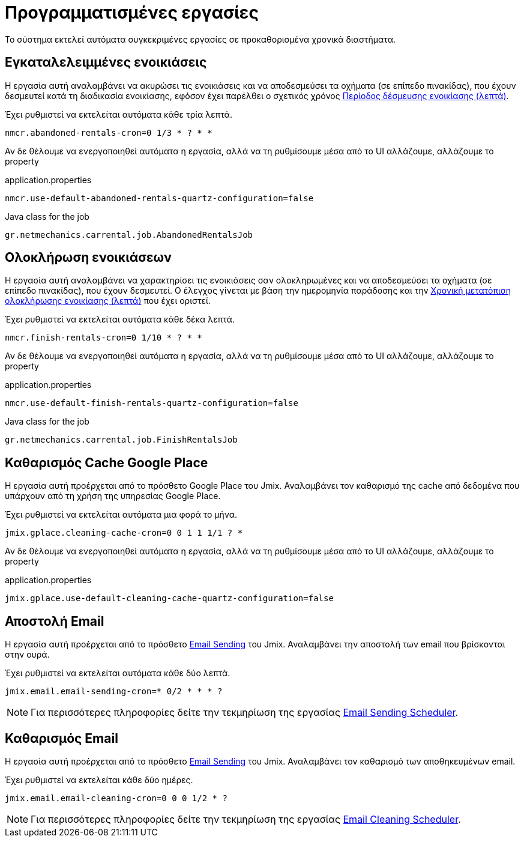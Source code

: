 = Προγραμματισμένες εργασίες

Το σύστημα εκτελεί αυτόματα συγκεκριμένες εργασίες σε προκαθορισμένα χρονικά διαστήματα.

[[abandoned-rentals-job]]
== Εγκαταλελειμμένες ενοικιάσεις

Η εργασία αυτή αναλαμβάνει να ακυρώσει τις ενοικιάσεις και να αποδεσμεύσει τα οχήματα (σε επίπεδο πινακίδας), που έχουν δεσμευτεί κατά τη διαδικασία ενοικίασης, εφόσον έχει παρέλθει ο σχετικός χρόνος xref:admin/settings-system.adoc#rental-reserved-period[Περίοδος δέσμευσης ενοικίασης (λεπτά)].

Έχει ρυθμιστεί να εκτελείται αυτόματα κάθε τρία λεπτά.

[,properties]
----
nmcr.abandoned-rentals-cron=0 1/3 * ? * *
----

Αν δε θέλουμε να ενεργοποιηθεί αυτόματα η εργασία, αλλά να τη ρυθμίσουμε μέσα από το UI αλλάζουμε, αλλάζουμε το property

.application.properties
[,properties]
----
nmcr.use-default-abandoned-rentals-quartz-configuration=false
----

.Java class for the job
----
gr.netmechanics.carrental.job.AbandonedRentalsJob
----

[[finsish-rentals-job]]
== Ολοκλήρωση ενοικιάσεων

Η εργασία αυτή αναλαμβάνει να χαρακτηρίσει τις ενοικιάσεις σαν ολοκληρωμένες και να αποδεσμεύσει τα οχήματα (σε επίπεδο πινακίδας), που έχουν δεσμευτεί. Ο έλεγχος γίνεται με βάση την ημερομηνία παράδοσης και τηv xref:admin/settings-system.adoc#rental-finished-offset[Χρονική μετατόπιση ολοκλήρωσης ενοικίασης (λεπτά)] που έχει οριστεί.

Έχει ρυθμιστεί να εκτελείται αυτόματα κάθε δέκα λεπτά.

[,properties]
----
nmcr.finish-rentals-cron=0 1/10 * ? * *
----

Αν δε θέλουμε να ενεργοποιηθεί αυτόματα η εργασία, αλλά να τη ρυθμίσουμε μέσα από το UI αλλάζουμε, αλλάζουμε το property

.application.properties
[,properties]
----
nmcr.use-default-finish-rentals-quartz-configuration=false
----

.Java class for the job
----
gr.netmechanics.carrental.job.FinishRentalsJob
----

== Καθαρισμός Cache Google Place

Η εργασία αυτή προέρχεται από το πρόσθετο Google Place του Jmix. Αναλαμβάνει τον καθαρισμό της cache από δεδομένα που υπάρχουν από τη χρήση της υπηρεσίας Google Place.

Έχει ρυθμιστεί να εκτελείται αυτόματα μια φορά το μήνα.

[,properties]
----
jmix.gplace.cleaning-cache-cron=0 0 1 1 1/1 ? *
----

Αν δε θέλουμε να ενεργοποιηθεί αυτόματα η εργασία, αλλά να τη ρυθμίσουμε μέσα από το UI αλλάζουμε, αλλάζουμε το property

.application.properties
[,properties]
----
jmix.gplace.use-default-cleaning-cache-quartz-configuration=false
----

== Αποστολή Email

Η εργασία αυτή προέρχεται από το πρόσθετο https://www.jmix.io/marketplace/email-sending/["Email Sending",window=_blank] του Jmix. Αναλαμβάνει την αποστολή των email που βρίσκονται στην ουρά.

Έχει ρυθμιστεί να εκτελείται αυτόματα κάθε δύο λεπτά.

[,properties]
----
jmix.email.email-sending-cron=* 0/2 * * * ?
----

NOTE: Για περισσότερες πληροφορίες δείτε την τεκμηρίωση της εργασίας https://docs.jmix.io/jmix/email/configuration.html#email-sending-scheduler["Email Sending Scheduler",window=_blank].

== Καθαρισμός Email

Η εργασία αυτή προέρχεται από το πρόσθετο https://www.jmix.io/marketplace/email-sending/["Email Sending",window=_blank] του Jmix. Αναλαμβάνει τον καθαρισμό των αποθηκευμένων email.

Έχει ρυθμιστεί να εκτελείται κάθε δύο ημέρες.

[,properties]
----
jmix.email.email-cleaning-cron=0 0 0 1/2 * ?
----

NOTE: Για περισσότερες πληροφορίες δείτε την τεκμηρίωση της εργασίας https://docs.jmix.io/jmix/email/configuration.html#email-cleaning-scheduler["Email Cleaning Scheduler",window=_blank].